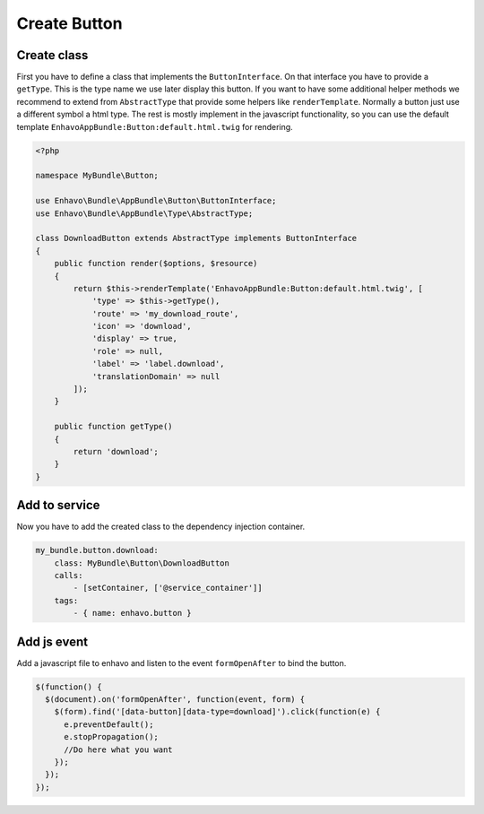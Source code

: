 Create Button
=============

Create class
------------

First you have to define a class that implements the ``ButtonInterface``.
On that interface you have to provide a ``getType``. This is the type name we use later display this button.
If you want to have some additional helper methods we recommend to extend from ``AbstractType``
that provide some helpers like ``renderTemplate``. Normally a button just use a different symbol a html type.
The rest is mostly implement in the javascript functionality, so you can use the default template
``EnhavoAppBundle:Button:default.html.twig`` for rendering.

.. code-block:: php

    <?php

    namespace MyBundle\Button;

    use Enhavo\Bundle\AppBundle\Button\ButtonInterface;
    use Enhavo\Bundle\AppBundle\Type\AbstractType;

    class DownloadButton extends AbstractType implements ButtonInterface
    {
        public function render($options, $resource)
        {
            return $this->renderTemplate('EnhavoAppBundle:Button:default.html.twig', [
                'type' => $this->getType(),
                'route' => 'my_download_route',
                'icon' => 'download',
                'display' => true,
                'role' => null,
                'label' => 'label.download',
                'translationDomain' => null
            ]);
        }

        public function getType()
        {
            return 'download';
        }
    }


Add to service
--------------

Now you have to add the created class to the dependency injection container.

.. code-block:: yaml

    my_bundle.button.download:
        class: MyBundle\Button\DownloadButton
        calls:
            - [setContainer, ['@service_container']]
        tags:
            - { name: enhavo.button }


Add js event
------------

Add a javascript file to enhavo and listen to the event ``formOpenAfter`` to bind the button.


.. code-block:: javascript

    $(function() {
      $(document).on('formOpenAfter', function(event, form) {
        $(form).find('[data-button][data-type=download]').click(function(e) {
          e.preventDefault();
          e.stopPropagation();
          //Do here what you want
        });
      });
    });
